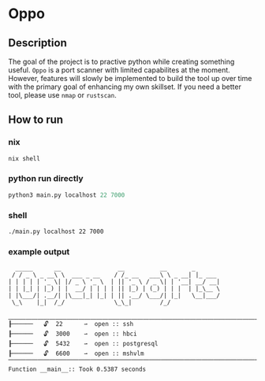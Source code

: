 * Oppo
** Description
The goal of the project is to practive python while creating something useful. =Oppo= is a port scanner with limited capabilites at the moment.  However, features will slowly be implemented to build the tool up over time with the primary goal of enhancing my own skillset.  If you need a better tool, please use =nmap= or =rustscan=.

** How to run
*** nix
    #+begin_src sh
      nix shell 
    #+end_src
*** python run directly
#+begin_src python
python3 main.py localhost 22 7000
#+end_src

*** shell
#+begin_src sh
./main.py localhost 22 7000
#+end_src

*** example output
    #+begin_example
      _____      __                __          __       _
     / / _ \ _ __\ \  ___ _ __    / /_ __   ___\ \ _ __| |_ ___
    | | | | | '_ \| |/ _ \ '_ \  | || '_ \ / _ \| | '__| __/ __|
    | | |_| | |_) | |  __/ | | | | || |_) | (_) | | |  | |_\__ \
    | |\___/| .__/| |\___|_| |_| | || .__/ \___/| |_|   \__|___/
     \_\    |_|  /_/              \_\_|        /_/
    
    ⎽⎽⎽⎽⎽⎽⎽⎽⎽⎽⎽⎽⎽⎽⎽⎽⎽⎽⎽⎽⎽⎽⎽⎽⎽⎽⎽⎽⎽⎽⎽⎽⎽⎽⎽⎽⎽⎽⎽⎽⎽⎽⎽⎽⎽⎽⎽⎽⎽⎽⎽⎽⎽⎽⎽⎽⎽⎽⎽⎽
    ┠──────   🔓  22      ⇀  open :: ssh
    ┠──────   🔓  3000    ⇀  open :: hbci
    ┠──────   🔓  5432    ⇀  open :: postgresql
    ┠──────   🔓  6600    ⇀  open :: mshvlm
    ⎺⎺⎺⎺⎺⎺⎺⎺⎺⎺⎺⎺⎺⎺⎺⎺⎺⎺⎺⎺⎺⎺⎺⎺⎺⎺⎺⎺⎺⎺⎺⎺⎺⎺⎺⎺⎺⎺⎺⎺⎺⎺⎺⎺⎺⎺⎺⎺⎺⎺⎺⎺⎺⎺⎺⎺⎺⎺⎺⎺
    Function __main__:: Took 0.5387 seconds
    #+end_example
